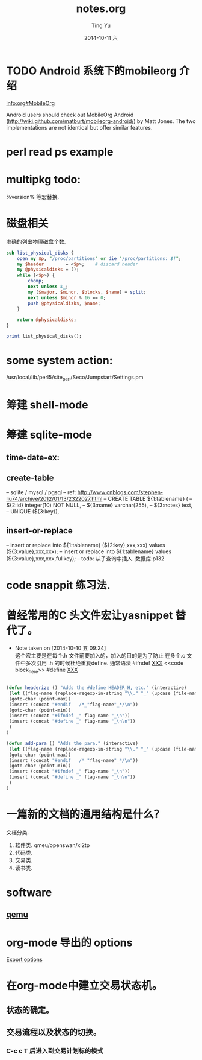#+TITLE:     notes.org
#+AUTHOR:    Ting Yu
#+EMAIL:     16667737@qq.com
#+DATE:      2014-10-11 六
#+DESCRIPTION:
#+KEYWORDS: HELLO
#+LANGUAGE:  zh
#+OPTIONS:   H:3 num:t toc:t \n:nil @:t ::t |:t ^:t -:t f:t *:t <:t
#+OPTIONS:   TeX:t LaTeX:t skip:nil d:nil todo:t pri:nil tags:not-in-toc
#+INFOJS_OPT: view:nil toc:nil ltoc:t mouse:underline buttons:0 path:http://orgmode.org/org-info.js
#+EXPORT_SELECT_TAGS: export
#+EXPORT_EXCLUDE_TAGS: noexport
#+LINK_UP:   
#+LINK_HOME: 
#+XSLT:


* TODO Android 系统下的mobileorg 介绍

[[info:org#MobileOrg]]

Android users should check out MobileOrg Android
(http://wiki.github.com/matburt/mobileorg-android/) by Matt Jones.  The
two implementations are not identical but offer similar features.


* perl read ps example

# 找出 searcher 下 proxy 的 ram usage.

* multipkg todo:

%version% 等宏替换.


* 磁盘相关
准确的列出物理磁盘个数.
#+BEGIN_SRC perl
sub list_physical_disks {
    open my $p, "/proc/partitions" or die "/proc/partitions: $!";
    my $header        = <$p>;    # discard header
    my @physicaldisks = ();
    while (<$p>) {
        chomp;
        next unless $_;
        my ($major, $minor, $blocks, $name) = split;
        next unless $minor % 16 == 0;
        push @physicaldisks, $name;
    }

    return @physicaldisks;
}

print list_physical_disks();
#+END_SRC

* some system action:

/usr/local/lib/perl5/site_perl/Seco/Jumpstart/Settings.pm

#  XXX: move from qw()
#  sysbuilder


* 筹建 shell-mode
** 

* 筹建 sqlite-mode
** time-date-ex:

** create-table
-- sqlite / mysql / pgsql
-- ref: http://www.cnblogs.com/stephen-liu74/archive/2012/01/13/2322027.html
-- CREATE TABLE ${1:tablename} (
-- ${2:id} integer(10) NOT NULL,
-- ${3:name} varchar(255),
-- ${3:notes} text,
-- UNIQUE (${3:key}),

** insert-or-replace
-- insert or replace into ${1:tablename} (${2:key},xxx,xxx) values (${3:value},xxx,xxx);
-- insert or replace into ${1:tablename}  values (${3:value},xxx,xxx,fullkey);
-- todo: 从子查询中插入.  数据库:p132




* code snappit 练习法.


* 曾经常用的C 头文件宏让yasnippet 替代了。
  - Note taken on [2014-10-10 五 09:24] \\
    这个宏主要是在每个.h 文件前要加入的，加入的目的是为了防止
    在多个.c 文件中多次引用 .h 的时候杜绝重复define. 通常语法
    #ifndef __XXX__
    <<code block_here>>
    #define __XXX__
  :PROPERTIES:
  :ID:       cdb7b339-0796-47c0-8a3b-763088a02a1a
  :END:

#+BEGIN_SRC emacs-lisp

(defun headerize () "Adds the #define HEADER_H, etc." (interactive) 
 (let ((flag-name (replace-regexp-in-string "\\." "_" (upcase (file-name-nondirectory (buffer-name)))))) 
 (goto-char (point-max)) 
 (insert (concat "#endif   /*_"flag-name"_*/\n")) 
 (goto-char (point-min)) 
 (insert (concat "#ifndef _" flag-name "_\n")) 
 (insert (concat "#define _" flag-name "_\n\n")) 
 ) 
) 

(defun add-para () "Adds the para." (interactive) 
 (let ((flag-name (replace-regexp-in-string "\\." "_" (upcase (file-name-nondirectory (buffer-name)))))) 
 (goto-char (point-max)) 
 (insert (concat "#endif   /*_"flag-name"_*/\n")) 
 (goto-char (point-min)) 
 (insert (concat "#ifndef _" flag-name "_\n")) 
 (insert (concat "#define _" flag-name "_\n\n")) 
 ) 
) 

#+END_SRC


* 一篇新的文档的通用结构是什么？
文档分类.

1. 软件类.  qmeu/openswan/xl2tp
2. 代码类.
3. 交易类.
4. 读书类.


* software
** [[id:c76c2a36-a3c7-4e73-aac0-ec6c1ff569b7][qemu]]

* org-mode 导出的 options

[[info:org:Export%20options][Export options]]


* 在org-mode中建立交易状态机。
** 状态的确定。
** 交易流程以及状态的切换。
*** C-c c T 后进入到交易计划标的模式  


